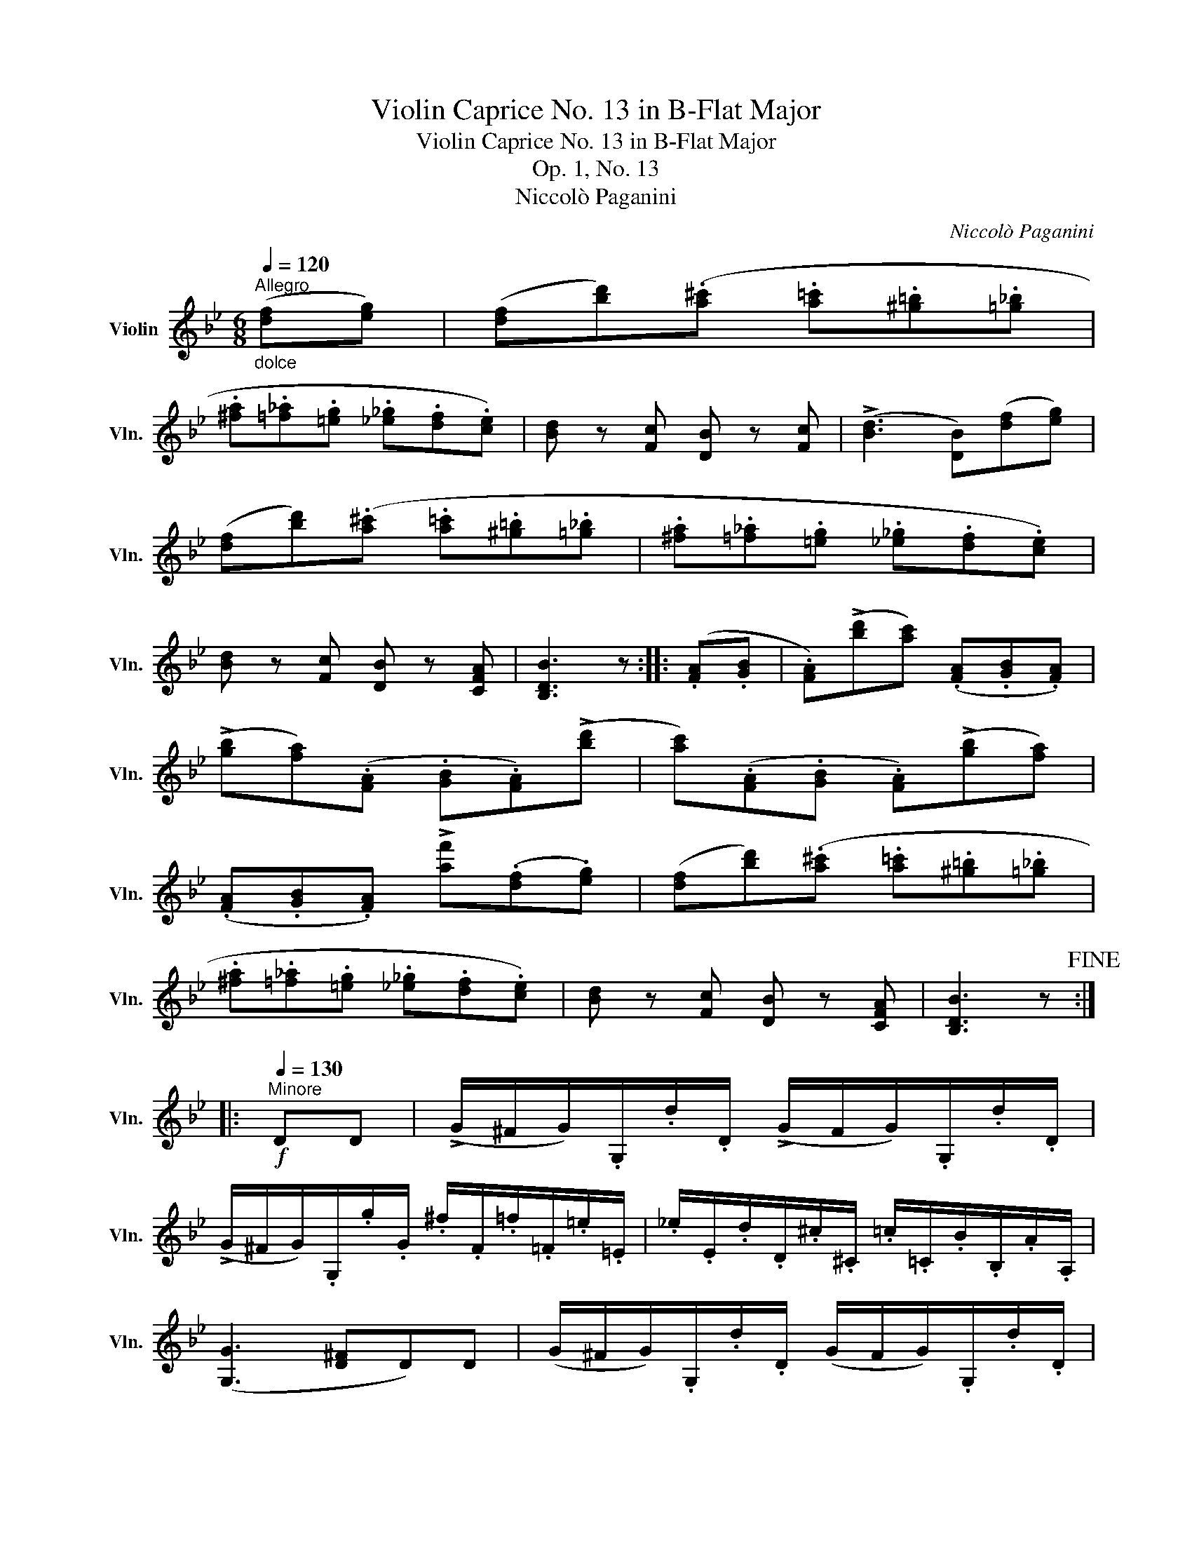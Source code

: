 X:1
T:Violin Caprice No. 13 in B-Flat Major
T:Violin Caprice No. 13 in B-Flat Major
T:Op. 1, No. 13
T:Niccolò Paganini
C:Niccolò Paganini
L:1/8
Q:1/4=120
M:6/8
K:Bb
V:1 treble nm="Violin" snm="Vln."
V:1
"^Allegro""_dolce" ([df][eg]) | ([df][bd'])(.[a^c'] .[a=c'].[^g=b].[=g_b] | %2
 .[^fa].[=f_a].[=eg] .[_e_g].[df].[ce]) | [Bd] z [Fc] [DB] z [Fc] | (!>![Bd]3 [DB])([df][eg]) | %5
 ([df][bd'])(.[a^c'] .[a=c'].[^g=b].[=g_b] | .[^fa].[=f_a].[=eg] .[_e_g].[df].[ce]) | %7
 [Bd] z [Fc] [DB] z [CFA] | [B,DB]3 z :: (.[FA].[GB] | .[FA])(!>![bd'][ac']) (.[FA].[GB].[FA]) | %11
 (!>![gb][fa])(.[FA] .[GB].[FA])(!>![bd'] | [ac'])(.[FA].[GB] .[FA])(!>![gb][fa]) | %13
 (.[FA].[GB].[FA]) !>![af'](.[df].[eg]) | ([df][bd'])(.[a^c'] .[a=c'].[^g=b].[=g_b] | %15
 .[^fa].[=f_a].[=eg] .[_e_g].[df].[ce]) | [Bd] z [Fc] [DB] z [CFA] | [B,DB]3 z!fine! :: %18
!f![Q:1/4=130]"^Minore" DD | (!>!G/^F/G/).G,/.d/.D/ (!>!G/F/G/).G,/.d/.D/ | %20
 (!>!G/^F/G/).G,/.g/.G/ .^f/.F/.=f/.=F/.=e/.=E/ | ._e/.E/.d/.D/.^c/.^C/ .=c/.=C/.B/.B,/.A/.A,/ | %22
 ([G,G]3 [D^F]D)D | (G/^F/G/).G,/.d/.D/ (G/F/G/).G,/.d/.D/ | %24
 (G/^F/G/).G,/.g/.G/ .^f/.F/.=f/.=F/.=e/.=E/ | ._e/.E/.d/.D/.^c/.^C/ .=c/.=C/.B/.B,/.A/.A,/ | %26
 [G,G]3 z ::"_dolce" d'd' | (g'/^f'/g'/)g/[=bd']/g/ (c'/b/c'/)c/[eg]/c/ | %29
 (f'/=e'/f'/)f/[ac']/!>!f/ (b/a/b/)B/[df]/B/ | (e'/d'/e'/)e/[gb]/!>!e/ (a/^g/a/)A/[^fd']/d/ | %31
 [gb]/G/[gb]/E/[gb]/^C/ D[^fd']D |!f! (!>!G/^F/G/).G,/.d/.D/ (!>!G/F/G/).G,/.d/.D/ | %33
 (!>!G/^F/G/).G,/.g/.G/ =f/=F/e/E/!>!a/A/ | g/G/^f/^F/!>!b/B/ a/A/g/G/!>!c'/c/ | %35
 b/B/a/A/!>!e'/e/ ^c'/^c/d'/d/!>!e'/e/ | ^c'/^c/d'/d/!>!e'/e/ c'/c/d'/d/=c'/=c/ | %37
 b/B/a/A/g/G/ (_A/G/A/)_A,/e/E/ | (_A/G/A/)_A,/e/E/ (A/G/A/)A,/c/A,/ | %39
 e/_A,/_a/A,/c'/A,/ (^F/^E/F/)=a/G/b/ | A/c'/B/d'/c/e'/ (d/^c/d/)g'/D/^f'/ | %41
 (g'/^f'/g'/)g/d'/d/ (g/^f/g/)G/d/D/ | (G/^F/G/)G,/d/D/ (G/F/G/)G,/d/D/ | G G,2 z!D.C.! :| %44

